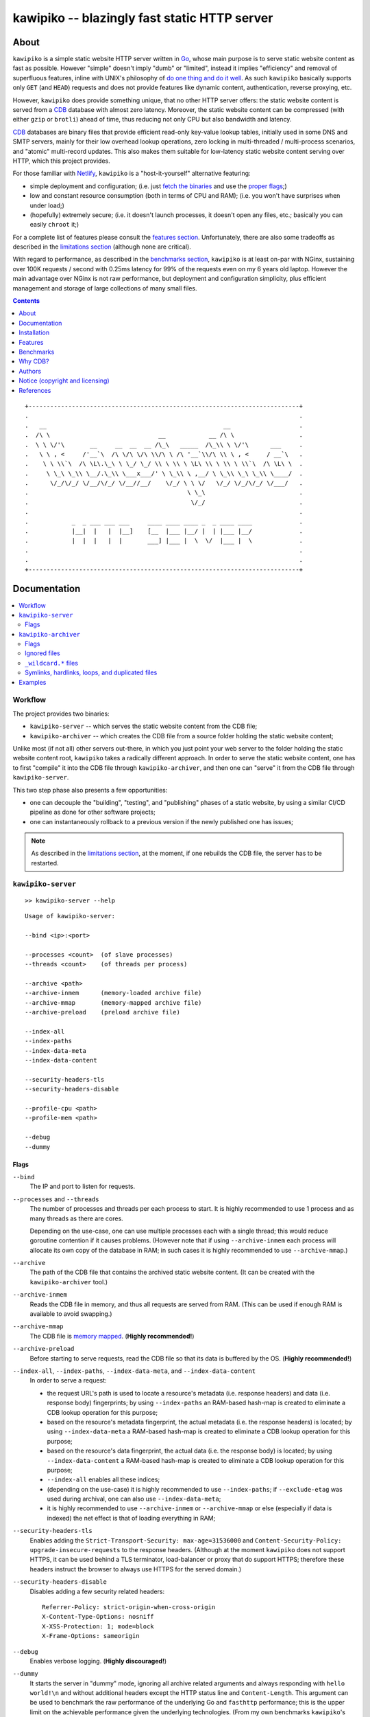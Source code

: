 

#############################################
kawipiko -- blazingly fast static HTTP server
#############################################




About
=====

``kawipiko`` is a simple static website HTTP server written in Go_, whose main purpose is to serve static website content as fast as possible.
However "simple" doesn't imply "dumb" or "limited", instead it implies "efficiency" and removal of superfluous features, inline with UNIX's philosophy of `do one thing and do it well <https://en.wikipedia.org/wiki/Unix_philosophy#Do_One_Thing_and_Do_It_Well>`__.
As such ``kawipiko`` basically supports only ``GET`` (and ``HEAD``) requests and does not provide features like dynamic content, authentication, reverse proxying, etc.

However, ``kawipiko`` does provide something unique, that no other HTTP server offers:  the static website content is served from a CDB_ database with almost zero latency.
Moreover, the static website content can be compressed (with either ``gzip`` or ``brotli``) ahead of time, thus reducing not only CPU but also bandwidth and latency.

CDB_ databases are binary files that provide efficient read-only key-value lookup tables, initially used in some DNS and SMTP servers, mainly for their low overhead lookup operations, zero locking in multi-threaded / multi-process scenarios, and "atomic" multi-record updates.
This also makes them suitable for low-latency static website content serving over HTTP, which this project provides.

For those familiar with Netlify_, ``kawipiko`` is a "host-it-yourself" alternative featuring:

* simple deployment and configuration;  (i.e. just `fetch the binaries <#installation>`__ and use the `proper flags <#kawipiko-server>`__;)
* low and constant resource consumption (both in terms of CPU and RAM);  (i.e. you won't have surprises when under load;)
* (hopefully) extremely secure;  (i.e. it doesn't launch processes, it doesn't open any files, etc.;  basically you can easily ``chroot`` it;)

For a complete list of features please consult the `features section <#features>`__.
Unfortunately, there are also some tradeoffs as described in the `limitations section <#limitations>`__ (although none are critical).

With regard to performance, as described in the `benchmarks section <#benchmarks>`__, ``kawipiko`` is at least on-par with NGinx, sustaining over 100K requests / second with 0.25ms latency for 99% of the requests even on my 6 years old laptop.
However the main advantage over NGinx is not raw performance, but deployment and configuration simplicity, plus efficient management and storage of large collections of many small files.




.. contents::
    :depth: 1
    :backlinks: none




::

    +---------------------------------------------------------------------------+
    .                                                                           .
    .   __                                                 __                   .
    .  /\ \                              __            __ /\ \                  .
    .  \ \ \/'\       __     __  __  __ /\_\   _____  /\_\\ \ \/'\      ___     .
    .   \ \ , <     /'__`\  /\ \/\ \/\ \\/\ \ /\ '__`\\/\ \\ \ , <     / __`\   .
    .    \ \ \\`\  /\ \L\.\_\ \ \_/ \_/ \\ \ \\ \ \L\ \\ \ \\ \ \\`\  /\ \L\ \  .
    .     \ \_\ \_\\ \__/.\_\\ \___x___/' \ \_\\ \ ,__/ \ \_\\ \_\ \_\\ \____/  .
    .      \/_/\/_/ \/__/\/_/ \/__//__/    \/_/ \ \ \/   \/_/ \/_/\/_/ \/___/   .
    .                                            \ \_\                          .
    .                                             \/_/                          .
    .                                                                           .
    .            _  _ ___ ___ ___     ____ ____ ____ _  _ ____ ____             .
    .            |__|  |   |  |__]    [__  |___ |__/ |  | |___ |__/             .
    .            |  |  |   |  |       ___] |___ |  \  \/  |___ |  \             .
    .                                                                           .
    .                                                                           .
    +---------------------------------------------------------------------------+




Documentation
=============

.. contents::
    :depth: 2
    :local:
    :backlinks: none




Workflow
--------

The project provides two binaries:

* ``kawipiko-server`` -- which serves the static website content from the CDB file;
* ``kawipiko-archiver`` -- which creates the CDB file from a source folder holding the static website content;

Unlike most (if not all) other servers out-there, in which you just point your web server to the folder holding the static website content root, ``kawipiko`` takes a radically different approach.
In order to serve the static website content, one has to first "compile" it into the CDB file through ``kawipiko-archiver``, and then one can "serve" it from the CDB file through ``kawipiko-server``.

This two step phase also presents a few opportunities:

* one can decouple the "building", "testing", and "publishing" phases of a static website, by using a similar CI/CD pipeline as done for other software projects;
* one can instantaneously rollback to a previous version if the newly published one has issues;


.. note ::

   As described in the `limitations section <#limitations>`__, at the moment, if one rebuilds the CDB file, the server has to be restarted.




``kawipiko-server``
-------------------

::

    >> kawipiko-server --help

::

    Usage of kawipiko-server:

    --bind <ip>:<port>

    --processes <count>  (of slave processes)
    --threads <count>    (of threads per process)

    --archive <path>
    --archive-inmem      (memory-loaded archive file)
    --archive-mmap       (memory-mapped archive file)
    --archive-preload    (preload archive file)

    --index-all
    --index-paths
    --index-data-meta
    --index-data-content

    --security-headers-tls
    --security-headers-disable

    --profile-cpu <path>
    --profile-mem <path>

    --debug
    --dummy


Flags
.....


``--bind``
    The IP and port to listen for requests.

``--processes`` and ``--threads``
    The number of processes and threads per each process to start.
    It is highly recommended to use 1 process and as many threads as there are cores.

    Depending on the use-case, one can use multiple processes each with a single thread;  this would reduce goroutine contention if it causes problems.
    (However note that if using ``--archive-inmem`` each process will allocate its own copy of the database in RAM;  in such cases it is highly recommended to use ``--archive-mmap``.)

``--archive``
    The path of the CDB file that contains the archived static website content.
    (It can be created with the ``kawipiko-archiver`` tool.)

``--archive-inmem``
    Reads the CDB file in memory, and thus all requests are served from RAM.
    (This can be used if enough RAM is available to avoid swapping.)

``--archive-mmap``
    The CDB file is `memory mapped <#mmap>`__.
    (**Highly recommended!**)

``--archive-preload``
    Before starting to serve requests, read the CDB file so that its data is buffered by the OS.
    (**Highly recommended!**)

``--index-all``, ``--index-paths``, ``--index-data-meta``,  and ``--index-data-content``
    In order to serve a request:

    * the request URL's path is used to locate a resource's metadata (i.e. response headers) and data (i.e. response body) fingerprints;
      by using ``--index-paths`` an RAM-based hash-map is created to eliminate a CDB lookup operation for this purpose;

    * based on the resource's metadata fingerprint, the actual metadata (i.e. the response headers) is located;
      by using ``--index-data-meta`` a RAM-based hash-map is created to eliminate a CDB lookup operation for this purpose;

    * based on the resource's data fingerprint, the actual data (i.e. the response body) is located;
      by using ``--index-data-content`` a RAM-based hash-map is created to eliminate a CDB lookup operation for this purpose;

    * ``--index-all`` enables all these indices;

    * (depending on the use-case) it is highly recommended to use ``--index-paths``;   if ``--exclude-etag`` was used during archival, one can also use ``--index-data-meta``;

    * it is highly recommended to use ``--archive-inmem`` or ``--archive-mmap`` or else (especially if data is indexed) the net effect is that of loading everything in RAM;

``--security-headers-tls``
    Enables adding the ``Strict-Transport-Security: max-age=31536000`` and ``Content-Security-Policy: upgrade-insecure-requests`` to the response headers.
    (Although at the moment ``kawipiko`` does not support HTTPS, it can be used behind a TLS terminator, load-balancer or proxy that do support HTTPS;  therefore these headers instruct the browser to always use HTTPS for the served domain.)

``--security-headers-disable``
    Disables adding a few security related headers: ::

      Referrer-Policy: strict-origin-when-cross-origin
      X-Content-Type-Options: nosniff
      X-XSS-Protection: 1; mode=block
      X-Frame-Options: sameorigin

``--debug``
    Enables verbose logging.
    (**Highly discouraged!**)

``--dummy``
    It starts the server in "dummy" mode, ignoring all archive related arguments and always responding with ``hello world!\n`` and without additional headers except the HTTP status line and ``Content-Length``.
    This argument can be used to benchmark the raw performance of the underlying Go and ``fasthttp`` performance;  this is the upper limit on the achievable performance given the underlying technologies.
    (From my own benchmarks ``kawipiko``'s adds only about ~15% overhead when actually serving the ``hello-world.cdb`` archive.)

``--profile-cpu`` and `--profile-mem``
    Enables CPU and memory profiling using Go's profiling infrastructure.




``kawipiko-archiver``
---------------------


::

    >> kawipiko-archiver --help

::

    Usage of kawipiko-archiver:

    --sources <path>

    --archive <path>
    --compress <gzip | brotli | identity>

    --exclude-index
    --exclude-strip
    --exclude-cache
    --include-etag

    --exclude-file-listing
    --include-folder-listing

    --debug


Flags
.....

``--sources``
    The path to the input folder that is the root of the static website content.

``--archive``
    The path to the output CDB file that contains the archived static website content.

``--compress``
    Each individual file (and consequently of the corresponding HTTP response body) is compressed with either ``gzip`` or Brotli_;  by default (or alternatively ``identity``) no compression is used.
    Even if compression is explicitly requested, if the compression ratio is bellow a certain threshold (depending on the uncompressed size), the file is stored without any compression.
    (It's senseless to force the client to spend time and decompress the response body if that time is not recovered during network transmission.)

``--exclude-index``
    Disables using ``index.*`` files (where ``.*`` is one of ``.html``, ``.htm``, ``.xhtml``, ``.xht``, ``.txt``, ``.json``, and ``.xml``) to respond to a request whose URL ends in ``/`` (corresponding to the folder wherein ``index.*`` file is located).
    (This can be used to implement "slash" blog style URL's like ``/blog/whatever/`` which maps to ``/blog/whatever/index.html``.)

``--exclude-strip``
    Disables using a file with the suffix ``.html``, ``.htm``, ``.xhtml``, ``.xht``, and ``.txt`` to respond to a request whose URL does not exactly match an existing file.
    (This can be used to implement "suffix-less" blog style URL's like ``/blog/whatever`` which maps to ``/blog/whatever.html``.)

``--exclude-cache``
    Disables adding an ``Cache-Control: public, immutable, max-age=3600`` header that forces the browser (and other intermediary proxies) to cache the response for an hour (the ``public`` and ``max-age=3600`` arguments), and furthermore not request it even on reloads (the ``immutable`` argument).

``--include-etag``
    Enables adding an ``ETag`` response header that contains the SHA256 of the response body.
    By not including the ``ETag`` header (i.e. the default), and because identical headers are stored only one, if one has many files of the same type (that in turn without ``ETag`` generates the same headers), this can lead to significant reduction in stored headers, including reducing RAM usage.
    (At this moment it does not support HTTP conditional requests, i.e. the ``If-None-Match``, ``If-Modified-Since`` and their counterparts;  however this ``ETag`` header might be used in conjuction with ``HEAD`` requests to see if the resource has changed.)

``--exclude-file-listing``
    Disables the creation of an internal list of files that can be used in conjunction with the ``--index-all`` flag of the ``kawipiko-server``.

``--include-folder-listing``
    Enables the creation of an internal list of folders.  (Currently not used by the ``kawipiko-server`` tool.)

``--debug``
    Enables verbose logging.
    It will log various information about the archived files (including compression statistics).


Ignored files
.............

* any file with the following prefixes: ``.``, ``#``;
* any file with the following suffixes: ``~``, ``#``, ``.log``, ``.tmp``, ``.temp``, ``.lock``;
* any file that contains the following: ``#``;
* any file that exactly matches the following: ``Thumbs.db``, ``.DS_Store``;
* (at the moment these rules are not configurable through flags;)


``_wildcard.*`` files
.....................


By placing a file whose name matches ``_wildcard.*`` (i.e. with the prefix ``_wildcard.`` and any other suffix), it will be used to respond to any request whose URL fails to find a "better" match.

These wildcard files respect the folder hierarchy, in that wildcard files in (direct or transitive) subfolders override the wildcard file in their parents (direct or transitive).


Symlinks, hardlinks, loops, and duplicated files
................................................

You freely use symlinks (including pointing outside of the content root) and they will be crawled during archival respecting the "logical" hierarchy they introduce.
(Any loop that you introduce into the hierarchy will be ignored and a warning will be issued.)

You can safely symlink or hardlink the same file (or folder) in multiple places (within the content hierarchy), and its data will be stored only once.
(The same applies to duplicated files that have exactly the same data.)




Examples
--------

* fetch and extract the Python 3.7 documentation HTML archive: ::

    curl \
            -s -S -f \
            -o ./python-3.7.3-docs-html.tar.bz2 \
            https://docs.python.org/3/archives/python-3.7.3-docs-html.tar.bz2 \
    #

    tar \
            -x -j -v \
            -f ./python-3.7.3-docs-html.tar.bz2 \
    #

* create the CDB archive (without any compression): ::

    kawipiko-archiver \
            --archive ./python-3.7.3-docs-html-nozip.cdb \
            --sources ./python-3.7.3-docs-html \
            --debug \
    #

* create the CDB archive (with ``gzip`` compression): ::

    kawipiko-archiver \
            --archive ./python-3.7.3-docs-html-gzip.cdb \
            --sources ./python-3.7.3-docs-html \
            --compress gzip \
            --debug \
    #

* create the CDB archive (with ``brotli`` compression): ::

    kawipiko-archiver \
            --archive ./python-3.7.3-docs-html-brotli.cdb \
            --sources ./python-3.7.3-docs-html \
            --compress brotli \
            --debug \
    #

* serve the CDB archive (with ``gzip`` compression): ::

    kawipiko-server \
            --bind 127.0.0.1:8080 \
            --archive ./python-3.7.3-docs-html-gzip.cdb \
            --archive-mmap \
            --archive-preload \
            --debug \
    #

* compare sources and archive sizes: ::

    du \
            -h -s \
            \
            ./python-3.7.3-docs-html-nozip.cdb \
            ./python-3.7.3-docs-html-gzip.cdb \
            ./python-3.7.3-docs-html-brotli.cdb \
            \
            ./python-3.7.3-docs-html \
            ./python-3.7.3-docs-html.tar.bz2 \
    #

    45M     ./python-3.7.3-docs-html-nozip.cdb
    9.7M    ./python-3.7.3-docs-html-gzip.cdb
    7.9M    ./python-3.7.3-docs-html-brotli.cdb

    46M     ./python-3.7.3-docs-html
    6.0M    ./python-3.7.3-docs-html.tar.bz2




Installation
============

.. contents::
    :depth: 2
    :local:
    :backlinks: none




Download binaries
-----------------

.. warning ::

  No binaries are currently available for download!
  Please consult the `build from sources section <#build-from-sources>`__ for now.




Build from sources
------------------


Install the prerequisites
.........................

* Ubuntu / Debian: ::

    apt-get install git-core
    apt-get install golang
    apt-get install libbrotli-dev

* OpenSUSE: ::

    zypper install git-core
    zypper install go
    zypper install libbrotli-devel


Prepare the environment
.......................

::

    mkdir -- \
            /tmp/kawipiko \
            /tmp/kawipiko/bin \
            /tmp/kawipiko/src \
            /tmp/kawipiko/go \
    #


Fetch the sources
.................

Either clone the full Git repository: ::

    git clone \
            -b development \
            git://github.com/volution/kawipiko.git \
            /tmp/kawipiko/src \
    #

Either fetch and extract the latest sources bundle: ::

    curl \
            -s -S -f \
            -o /tmp/kawipiko/src.tar.gz \
            https://codeload.github.com/volution/kawipiko/tar.gz/development \
    #

    tar \
            -x -z -v \
            -f /tmp/kawipiko/src.tar.gz \
            -C /tmp/kawipiko/src \
            --strip-components 1 \
    #


Compile the binaries
....................

Compile the Go (dynamic) binaries: ::

    cd /tmp/kawipiko/src/sources

    env \
            GOPATH=/tmp/kawipiko/go \
    go build \
            -ldflags 'all=-s' \
            -gcflags 'all=-l=4' \
            -o /tmp/kawipiko/bin/kawipiko-server \
            ./cmd/server.go \
    #

    env \
            GOPATH=/tmp/kawipiko/go \
    go build \
            -ldflags 'all=-s' \
            -gcflags 'all=-l=4' \
            -o /tmp/kawipiko/bin/kawipiko-archiver \
            ./cmd/archiver.go \
    #

Compile the Go (static) binaries (available only for the server): ::

    cd /tmp/kawipiko/src/sources

    env \
            GOPATH=/tmp/kawipiko/go \
    go build \
            -tags netgo \
            -ldflags 'all=-s -extld=gcc -extldflags=-static' \
            -gcflags 'all=-l=4' \
            -o /tmp/kawipiko/bin/kawipiko-server \
            ./cmd/server.go \
    #


Deploy the binaries
...................

(Basically just copy the two executables anywhere on the system, or any compatible remote system.)

::

    cp \
            -t /usr/local/bin \
            /tmp/kawipiko/bin/kawipiko-server \
            /tmp/kawipiko/bin/kawipiko-archiver \
    #




Features
========

.. contents::
    :depth: 2
    :local:
    :backlinks: none




Implemented
-----------

The following is a list of the most important features:

* (optionally)  the static website content is compressed when the CDB database is created, thus no CPU cycles are used while serving requests;

* (optionally)  the static website content can be compressed with either ``gzip`` or Brotli_;

* (optionally)  in order to reduce the serving latency even further, one can preload the entire CDB database in memory, or alternatively mapping it in memory (mmap_);  this trades memory for CPU;

* "atomic" static website content changes;  because the entire content is held in a single CDB database file, and because the file replacement is atomically achieved via the ``rename`` syscall (or the ``mv`` tool), all resources are "changed" at the same time;

* ``_wildcard.*`` files (where ``.*`` are the regular extensions like ``.txt``, ``.html``, etc.) which will be used if an actual resource is not found under that folder;  (these files respect the hierarchical tree structure, i.e. "deeper" ones override the ones closer to "root";)




Pending
-------

The following is a list of the most important features that are currently missing and are planed to be implemented:

* support for HTTPS;  (although for HTTPS it is strongly recommended to use a dedicated TLS terminator like HAProxy_;)

* support for custom HTTP response headers (for specific files, for specific folders, etc.);  (currently only ``Content-Type``, ``Content-Length``, ``Content-Encoding`` and optionally ``ETag`` is included;  additionally ``Cache-Control: public, immutable, max-age=3600`` and a few security related headers are also included;)

* support for mapping virtual hosts to key prefixes;  (currently virtual hosts, i.e. the ``Host`` header, are ignored;)

* support for mapping virtual hosts to multiple CDB database files;  (i.e. the ability to serve multiple domains, each with its own CDB database;)

* automatic reloading of CDB database files;

* customized error pages (also part of the CDB database);




Limitations
-----------

As stated in the `about section <#about>`__, nothing comes for free, and in order to provide all these features, some corners had to be cut:

* (TODO)  currently if the CDB database file changes, the server needs to be restarted in order to pickup the changed files;

* (won't fix)  the CDB database **maximum size is 4 GiB**;  (however if you have a static website this large, you are probably doing something extremely wrong, as large files should be offloaded to something like AWS S3 and served through a CDN like CloudFlare or AWS CloudFront;)

* (won't fix)  the server **does not support per-request decompression / recompression**;  this implies that if the content was saved in the CDB database with compression (say ``gzip``), the server will serve all resources compressed (i.e. ``Content-Encoding: gzip``), regardless of what the browser accepts (i.e. ``Accept-Encoding: gzip``);  the same applies for uncompressed content;  (however always using ``gzip`` compression is safe enough as it is implemented in virtually all browsers and HTTP clients out there;)

* (won't fix)  regarding the "atomic" static website changes, there is a small time window in which a client that has fetched an "old" version of a resource (say an HTML page), but which has not yet fetched the required resources (say the CSS or JS files), and the CDB database was swapped, it will consequently fetch the "new" version of these required resources;  however due to the low latency serving, this time window is extremely small;  (**this is not a limitation of this HTTP server, but a limitation of the way the "web" is built;**  always use fingerprints in your resources URL, and perhaps always include the current and previous version on each deploy;)




Benchmarks
==========

.. contents::
    :depth: 2
    :local:
    :backlinks: none




Summary
-------

Bottom line (**even on my 6 years old laptop**):

* under normal conditions (16 concurrent connections), you get around 111k requests / second, at about 0.25ms latency for 99% of the requests;
* under light stress conditions (128 concurrent connections), you get around 118k requests / second, at about 2.5ms latency for 99% of the requests;
* under medium stress conditions (512 concurrent connections), you get around 106k requests / second, at about 10ms latency for 99% of the requests (meanwhile the average is 4.5ms);
* **under high stress conditions (2048 concurrent connections), you get around 100k requests / second, at about 400ms latency for 99% of the requests (meanwhile the average is 45ms);**
* under extreme stress conditions (16384 concurrent connections) (i.e. someone tries to DDOS the server), you get around 53k requests / second, at about 2.8s latency for 99% of the requests (meanwhile the average is 200ms);
* (the timeout errors are due to the fact that ``wrk`` is configured to timeout after only 1 second of waiting while connecting or receiving the full response;)
* (the read errors are due to the fact that the server closes a keep-alive connection after serving 256k requests;)
* **the raw performance is at least on-par with NGinx**;  (from my measurements ``kawipiko`` serves in fact 30% more requests / second than NGinx, at least for my "synthetic" benchmark;)  however, especially for a "real world" scenarios (i.e. thousand of small files, accessed in a random patterns), I think ``kawipiko`` fares better;  (not to mention how simple it is to configure and deploy ``kawipiko`` as compared to NGinx;)




Results
-------


Results values
..............


.. note ::

  Please note that the values under *Thread Stats* are reported per thread.
  Therefore it is best to look at the first two values, i.e. *Requests/sec*.

* 16 connections / 2 server threads / 2 wrk threads: ::

    Requests/sec: 111720.73
    Transfer/sec:     18.01MB

    Running 30s test @ http://127.0.0.1:8080/
      2 threads and 16 connections
      Thread Stats   Avg      Stdev     Max   +/- Stdev
        Latency   139.36us   60.27us   1.88ms   64.91%
        Req/Sec    56.14k   713.04    57.60k    91.36%
      Latency Distribution
         50%  143.00us      75%  184.00us
         90%  212.00us      99%  261.00us
      3362742 requests in 30.10s, 541.98MB read

* 128 connections / 2 server threads / 2 wrk threads: ::

    Requests/sec: 118811.41
    Transfer/sec:     19.15MB

    Running 30s test @ http://127.0.0.1:8080/
      2 threads and 128 connections
      Thread Stats   Avg      Stdev     Max   +/- Stdev
        Latency     1.03ms  705.69us  19.53ms   63.54%
        Req/Sec    59.71k     1.69k   61.70k    96.67%
      Latency Distribution
         50%    0.99ms      75%    1.58ms
         90%    1.89ms      99%    2.42ms
      3564527 requests in 30.00s, 574.50MB read

* 512 connections / 2 server threads / 2 wrk threads: ::

    Requests/sec: 106698.89
    Transfer/sec:     17.20MB

    Running 30s test @ http://127.0.0.1:8080/
      2 threads and 512 connections
      Thread Stats   Avg      Stdev     Max   +/- Stdev
        Latency     4.73ms    3.89ms  39.32ms   39.74%
        Req/Sec    53.71k     1.73k   69.18k    84.33%
      Latency Distribution
         50%    4.96ms      75%    8.63ms
         90%    9.19ms      99%   10.30ms
      3206540 requests in 30.05s, 516.80MB read
      Socket errors: connect 0, read 105, write 0, timeout 0

* 2048 connections / 2 server threads / 2 wrk threads: ::

    Requests/sec: 100296.65
    Transfer/sec:     16.16MB

    Running 30s test @ http://127.0.0.1:8080/
      2 threads and 2048 connections
      Thread Stats   Avg      Stdev     Max   +/- Stdev
        Latency    45.42ms   85.14ms 987.70ms   88.62%
        Req/Sec    50.61k     5.59k   70.14k    71.74%
      Latency Distribution
         50%   16.30ms      75%   28.44ms
         90%  147.60ms      99%  417.40ms
      3015868 requests in 30.07s, 486.07MB read
      Socket errors: connect 0, read 128, write 0, timeout 86

* 4096 connections / 2 server threads / 2 wrk threads: ::

    Requests/sec:  95628.34
    Transfer/sec:     15.41MB

    Running 30s test @ http://127.0.0.1:8080/
      2 threads and 4096 connections
      Thread Stats   Avg      Stdev     Max   +/- Stdev
        Latency    90.50ms  146.08ms 999.65ms   88.49%
        Req/Sec    48.27k     6.09k   66.05k    76.34%
      Latency Distribution
         50%   23.31ms      75%  112.06ms
         90%  249.41ms      99%  745.94ms
      2871404 requests in 30.03s, 462.79MB read
      Socket errors: connect 0, read 27, write 0, timeout 4449

* 16384 connections / 2 server threads / 2 wrk threads: ::

    Requests/sec:  53548.52
    Transfer/sec:      8.63MB

    Running 30s test @ http://127.0.0.1:8080/
      2 threads and 16384 connections
      Thread Stats   Avg      Stdev     Max   +/- Stdev
        Latency   206.21ms  513.75ms   6.00s    92.56%
        Req/Sec    31.37k     5.68k   44.44k    76.13%
      Latency Distribution
         50%   35.38ms      75%   62.78ms
         90%  551.33ms      99%    2.82s
      1611294 requests in 30.09s, 259.69MB read
      Socket errors: connect 0, read 115, write 0, timeout 2288


Results notes
.............

* the machine was my personal laptop:  6 years old with an Intel Core i7 3667U (2 cores with 2 threads each);
* the ``kawipiko-server`` was started with ``--processes 1 --threads 2``;  (i.e. 2 threads handling the requests;)
* the ``kawipiko-server`` was started with ``--archive-inmem``;  (i.e. the CDB database file was preloaded into memory, thus no disk I/O;)
* the ``kawipiko-server`` was started with ``--security-headers-disable``;  (because these headers are not set by default by other HTTP servers;)
* the ``kawipiko-server`` was started with ``--timeout-disable``;  (because, due to a known Go issue, using ``net.Conn.SetDeadline`` has an impact of about 20% of the raw performance;  thus the reported values above might be about 10%-15% smaller when used with timeouts;)
* the benchmarking tool was wrk_;
* both ``kawipiko-server`` and ``wrk`` tools were run on the same machine;
* both ``kawipiko-server`` and ``wrk`` tools were pinned on different physical cores;
* the benchmark was run over loopback networking (i.e. ``127.0.0.1``);
* the served file contains ``Hello World!``;
* the protocol was HTTP (i.e. no TLS), with keep-alive;
* both the CDB and the NGinx folder were put on ``tmpfs`` (which implies that the disk is not a limiting factor);  (in fact ``kawipiko`` performs quite well even on spinning disks due to careful storage management;)
* see the `methodology section <#methodology>`__ for details;




Comparisons
-----------


Comparisons with NGinx
......................

* NGinx 512 connections / 2 server workers / 2 wrk thread: ::

    Requests/sec:  79816.08
    Transfer/sec:     20.02MB

    Running 30s test @ http://127.0.0.1:8080/index.txt
      2 threads and 512 connections
      Thread Stats   Avg      Stdev     Max   +/- Stdev
        Latency     6.07ms    1.90ms  19.83ms   71.67%
        Req/Sec    40.17k     1.16k   43.35k    69.83%
      Latency Distribution
         50%    6.13ms      75%    6.99ms
         90%    8.51ms      99%   11.10ms
      2399069 requests in 30.06s, 601.73MB read

* NGinx 2048 connections / 2 server workers / 2 wrk thread: ::

    Requests/sec:  78211.46
    Transfer/sec:     19.62MB

    Running 30s test @ http://127.0.0.1:8080/index.txt
      2 threads and 2048 connections
      Thread Stats   Avg      Stdev     Max   +/- Stdev
        Latency    27.11ms   20.27ms 490.12ms   97.76%
        Req/Sec    39.45k     2.45k   49.98k    70.74%
      Latency Distribution
         50%   24.80ms      75%   29.67ms
         90%   34.99ms      99%  126.97ms
      2351933 requests in 30.07s, 589.90MB read
      Socket errors: connect 0, read 0, write 0, timeout 11

* NGinx 4096 connections / 2 server workers / 2 wrk thread: ::

    Requests/sec:  75970.82
    Transfer/sec:     19.05MB

    Running 30s test @ http://127.0.0.1:8080/index.txt
      2 threads and 4096 connections
      Thread Stats   Avg      Stdev     Max   +/- Stdev
        Latency    70.25ms   73.68ms 943.82ms   87.21%
        Req/Sec    38.37k     3.79k   49.06k    70.30%
      Latency Distribution
         50%   46.37ms      75%   58.28ms
         90%  179.08ms      99%  339.05ms
      2282223 requests in 30.04s, 572.42MB read
      Socket errors: connect 0, read 0, write 0, timeout 187

* NGinx 16384 connections / 2 server workers / 2 wrk thread: ::

    Requests/sec:  43909.67
    Transfer/sec:     11.01MB

    Running 30s test @ http://127.0.0.1:8080/index.txt
      2 threads and 16384 connections
      Thread Stats   Avg      Stdev     Max   +/- Stdev
        Latency   223.87ms  551.14ms   5.94s    92.92%
        Req/Sec    32.95k    13.35k   51.56k    76.71%
      Latency Distribution
         50%   32.62ms      75%  222.93ms
         90%  558.04ms      99%    3.17s
      1320562 requests in 30.07s, 331.22MB read
      Socket errors: connect 0, read 12596, write 34, timeout 1121

* the NGinx configuration file can be found in the `examples folder <./examples>`__;  the configuration was obtained after many experiments to squeeze out of NGinx as much performance as possible, given the targeted use-case, namely many small files;

* moreover NGinx seems to be quite sensitive to the actual path requested:

    * if one requests ``http://127.0.0.1:8080/``, and one has configured NGinx to look for ``index.txt``, and that file actually exists, the performance is quite a bit lower than just asking for that file;  (perhaps it issues more syscalls, searching for the index file;)
    * if one requests ``http://127.0.0.1:8080/index.txt``, as mentioned above, it achieves the higher performance;  (perhaps it issues fewer syscalls;)
    * if one requests ``http://127.0.0.1:8080/does-not-exist``, it seems to achieve the "best" performance;  (perhaps it issues the least amount of syscalls;)  (however this is not an actual "use-ful" corner-case;)
    * it must be noted that ``kawipiko`` doesn't exhibit this behaviour, the same performance is achieved regardless of the path variant;
    * therefore the benchmarks above use ``/index.txt`` as opposed to ``/``;


Comparisons with others
.......................

* darkhttpd_ 512 connections / 1 server process / 2 wrk threads: ::

    Requests/sec:  38191.65
    Transfer/sec:      8.74MB

    Running 30s test @ http://127.0.0.1:8080/index.txt
      2 threads and 512 connections
      Thread Stats   Avg      Stdev     Max   +/- Stdev
        Latency    17.51ms   17.30ms 223.22ms   78.55%
        Req/Sec     9.62k     1.94k   17.01k    72.98%
      Latency Distribution
         50%    7.51ms      75%   32.51ms
         90%   45.69ms      99%   53.00ms
      1148067 requests in 30.06s, 262.85MB read




Methodology
-----------


* get the binaries (either `download <#download-binaries>`__ or `build <#build-from-sources>`__ them);
* get the ``hello-world.cdb`` (from the `examples <./examples>`__ folder inside the repository);


Single process / single threaded
................................

* this scenario will yield a "base-line performance" per core;

* execute the server (in-memory and indexed) (i.e. the "best case scenario"): ::

    kawipiko-server \
            --bind 127.0.0.1:8080 \
            --archive ./hello-world.cdb \
            --archive-inmem \
            --index-all \
            --processes 1 \
            --threads 1 \
    #

* execute the server (memory mapped) (i.e. the "the recommended scenario"): ::

    kawipiko-server \
            --bind 127.0.0.1:8080 \
            --archive ./hello-world.cdb \
            --archive-mmap \
            --processes 1 \
            --threads 1 \
    #


Single process / two threads
............................

* this scenario is the usual setup;  configure ``--threads`` to equal the number of cores;

* execute the server (memory mapped): ::

    kawipiko-server \
            --bind 127.0.0.1:8080 \
            --archive ./hello-world.cdb \
            --archive-mmap \
            --processes 1 \
            --threads 2 \
    #


Load generators
...............

* 512 concurrent connections (handled by 2 threads): ::

    wrk \
            --threads 2 \
            --connections 512 \
            --timeout 1s \
            --duration 30s \
            --latency \
            http://127.0.0.1:8080/index.txt \
    #

* 4096 concurrent connections (handled by 2 threads): ::

    wrk \
            --threads 2 \
            --connections 4096 \
            --timeout 1s \
            --duration 30s \
            --latency \
            http://127.0.0.1:8080/index.txt \
    #


Methodology notes
.................

* the number of threads for the server plus for ``wkr`` shouldn't be larger than the number of available cores;  (or use different machines for the server and the client;)

* also take into account that by default the number of "file descriptors" on most UNIX/Linux machines is 1024, therefore if you want to try with more connections than 1000, you need to raise this limit;  (see bellow;)

* additionally, you can try to pin the server and ``wrk`` to specific cores, increase various priorities (scheduling, IO, etc.);  (given that Intel processors have HyperThreading which appear to the OS as individual cores, you should make sure that you pin each process on cores part of the same physical processor / core;)

* pinning the server (cores ``0`` and ``1`` are mapped on physical core ``1``): ::

    sudo -u root -n -E -P -- \
    \
        taskset -c 0,1 \
        nice -n -19 -- \
        ionice -c 2 -n 0 -- \
        chrt -r 10 \
        prlimit -n262144 -- \
    \
    sudo -u "${USER}" -n -E -P -- \
    \
    kawipiko-server \
        ... \
    #

* pinning the client (cores ``2`` and ``3`` are mapped on physical core ``2``): ::

    sudo -u root -n -E -P -- \
    \
        taskset -c 2,3 \
        nice -n -19 -- \
        ionice -c 2 -n 0 -- \
        chrt -r 10 \
        prlimit -n262144 -- \
    \
    sudo -u "${USER}" -n -E -P -- \
    \
    wrk \
        ... \
    #




OpenStreetMap tiles
-------------------


Scenario notes
..............

As a benchmark much closer to the "real world" use-cases for ``kawipiko`` I've done the following:

* downloaded from OpenStreetMap servers all tiles for my home town (from zoom level 0 to zoom level 19), which resulted in:

  * around ~250K PNG files totaling ~330 MiB;
  * with an average of 1.3 KiB and a median of 103B;  (i.e. lots of extreemly small files;)
  * occupying actualy around 1.1 GiB of storage (on Ext4) due to file-system overheads;

* created a CDB archive, which resulted in:

  * a single file totaling ~376 MiB (both "apparent" and "occupied" storage);  (i.e. no storage space wasted;)
  * which contains only ~100K PNG files, due to elimination of duplicate PNG files;  (i.e. at higher zoom levels, the tiles start to repeat;)

* listed all the available tiles, and benchmarked both ``kawipiko`` and NGinx, with 16K concurrent connections;
* the methodology is the same one described above, with the following changes:

  * the host used in benchmarks has a desktop-grade Intel Core i7 4770 (i.e. 4th generation, about 6 years old) with 4 physical cores and 32 GiB of RAM;
  * the files (both CDB and tiles folder) were put in ``tmpfs``;
  * both ``kawipiko``, NGinx and ``wrk`` were configured to use 8 threads / processes, and were pinned on two separate physical cores each;
  * (the host had almost nothing running on it except the minimal required services;)


Results notes
.............

Based on my benchmark the following are my findings:

* ``kawipiko`` outperformed NGinx by ~25% in requests / second;
* ``kawipiko`` outperformed NGinx by ~29% in average response latency;
* ``kawipiko`` outperformed NGinx by ~40% in 90-percentile response latency;
* ``kawipiko`` used ~6% less CPU while serving requests for 2 minutes;
* ``kawipiko`` used ~25% less CPU per request;
* NGinx used the least amount of RAM, meanwhile ``kawipiko`` (due to either in RAM loading or ``mmap`` usage) used around 1GiB of RAM;


Results values
..............

* ``kawipiko`` with ``--archive-inmem`` and ``--index-all`` (1 process, 8 threads): ::

    Requests/sec: 238499.86
    Transfer/sec:    383.59MB

    Running 2m test @ http://127.9.185.194:8080/
      8 threads and 16384 connections
      Thread Stats   Avg      Stdev     Max   +/- Stdev
        Latency   195.39ms  412.84ms   5.99s    92.33%
        Req/Sec    30.65k    10.20k  213.08k    79.41%
      Latency Distribution
         50%   28.02ms      75%  221.17ms
         90%  472.41ms      99%    2.19s
      28640139 requests in 2.00m, 44.98GB read
      Socket errors: connect 0, read 0, write 0, timeout 7032

* ``kawipiko`` with ``--archive-mmap`` (1 process, 8 threads): ::

    Requests/sec: 237239.35
    Transfer/sec:    381.72MB

    Running 2m test @ http://127.9.185.194:8080/
      8 threads and 16384 connections
      Thread Stats   Avg      Stdev     Max   +/- Stdev
        Latency   210.44ms  467.84ms   6.00s    92.57%
        Req/Sec    30.77k    12.29k  210.17k    86.67%
      Latency Distribution
         50%   26.51ms      75%  221.63ms
         90%  494.93ms      99%    2.67s
      28489533 requests in 2.00m, 44.77GB read
      Socket errors: connect 0, read 0, write 0, timeout 10730

* ``kawipiko`` with ``--archive-mmap`` (8 processes, 1 thread): ::

    Requests/sec: 248266.83
    Transfer/sec:    399.29MB

    Running 2m test @ http://127.9.185.194:8080/
      8 threads and 16384 connections
      Thread Stats   Avg      Stdev     Max   +/- Stdev
        Latency   209.30ms  469.05ms   5.98s    92.25%
        Req/Sec    31.86k     8.58k   83.99k    69.93%
      Latency Distribution
         50%   23.08ms      75%  215.28ms
         90%  502.80ms      99%    2.64s
      29816650 requests in 2.00m, 46.83GB read
      Socket errors: connect 0, read 0, write 0, timeout 15244

* NGinx (8 workers): ::

    Requests/sec: 188255.32
    Transfer/sec:    302.88MB

    Running 2m test @ http://127.9.185.194:8080/
      8 threads and 16384 connections
      Thread Stats   Avg      Stdev     Max   +/- Stdev
        Latency   266.18ms  538.72ms   5.93s    90.78%
        Req/Sec    24.15k     8.34k  106.48k    74.56%
      Latency Distribution
         50%   34.34ms      75%  253.57ms
         90%  750.29ms      99%    2.97s
      22607727 requests in 2.00m, 35.52GB read
      Socket errors: connect 0, read 109, write 0, timeout 16833




Why CDB?
========

Until I expand upon why I have chosen to use CDB for service static website content, you can read about the `sparkey <https://github.com/spotify/sparkey>`__ from Spotify.




Authors
=======

Ciprian Dorin Craciun
  * `ciprian@volution.ro <mailto:ciprian@volution.ro>`__ or `ciprian.craciun@gmail.com <mailto:ciprian.craciun@gmail.com>`__
  * `<https://volution.ro/ciprian>`__
  * `<https://github.com/cipriancraciun>`__




Notice (copyright and licensing)
================================

.. contents::
    :depth: 2
    :local:
    :backlinks: none




Notice -- short version
-----------------------

The code is licensed under AGPL 3 or later.

If you **change** the code within this repository **and use** it for **non-personal** purposes, you'll have to release it as per AGPL.




Notice -- long version
----------------------

For details about the copyright and licensing, please consult the `notice <./documentation/licensing/notice.txt>`__ file in the `documentation/licensing <./documentation/licensing>`__ folder.

If someone requires the sources and/or documentation to be released
under a different license, please send an email to the authors,
stating the licensing requirements, accompanied with the reasons
and other details; then, depending on the situation, the authors might
release the sources and/or documentation under a different license.




References
==========


.. [Go]
    * `Go <https://en.wikipedia.org/wiki/Go_(programming_language)>`__ (@WikiPedia);
    * `Go <https://golang.com/>`__ (project);

.. [CDB]
    * `CDB <https://en.wikipedia.org/wiki/Cdb_(software)>`__ (@WikiPedia);
    * `cdb <http://cr.yp.to/cdb.html>`__ (project);
    * `cdb internals <http://www.unixuser.org/~euske/doc/cdbinternals/index.html>`__ (article);
    * `Benchmarking LevelDB vs. RocksDB vs. HyperLevelDB vs. LMDB Performance for InfluxDB <https://www.influxdata.com/blog/benchmarking-leveldb-vs-rocksdb-vs-hyperleveldb-vs-lmdb-performance-for-influxdb/>`__ (article);
    * `Badger vs LMDB vs BoltDB: Benchmarking key-value databases in Go <https://blog.dgraph.io/post/badger-lmdb-boltdb/>`__ (article);
    * `Benchmarking BDB, CDB and Tokyo Cabinet on large datasets <https://www.dmo.ca/blog/benchmarking-hash-databases-on-large-data/>`__ (article);
    * `TinyCDB <http://www.corpit.ru/mjt/tinycdb.html>`__ (fork project);
    * `tinydns <https://cr.yp.to/djbdns/tinydns.html>`__ (DNS server using CDB);
    * `qmail <https://cr.yp.to/qmail.html>`__ (SMTP server using CDB);

.. [wrk]
    * `wrk <https://github.com/wg/wrk>`__ (project);
    * modern HTTP benchmarking tool;
    * multi threaded, with event loop and Lua support;

.. [Brotli]
    * `Brotli <https://en.wikipedia.org/wiki/Brotli>`__ (@WikiPedia);
    * `Brotli <https://github.com/google/brotli>`__ (project);
    * `Results of experimenting with Brotli for dynamic web content <https://blog.cloudflare.com/results-experimenting-brotli/>`__ (article);

.. [Netlify]
    * `Netlify <https://www.netlify.com/>`__ (cloud provider);

.. [HAProxy]
    * `HAProxy <https://en.wikipedia.org/wiki/HAProxy>`__ (@WikiPedia);
    * `HAProxy <https://www.haproxy.org/>`__ (project);
    * reliable high performance TCP/HTTP load-balancer;
    * multi threaded, with event loop and Lua support;

.. [NGinx]
    * `NGinx <https://en.wikipedia.org/wiki/Nginx>`__ (@WikiPedia);
    * `NGinx <https://nginx.org/>`__ (project);

.. [darkhttpd]
    * `darkhttpd <https://unix4lyfe.org/darkhttpd/>`__ (project);
    * simple static HTTP server;
    * single threaded, with event loop and ``sendfile`` support;

.. [mmap]
    * `Memory mapping <https://en.wikipedia.org/wiki/Memory-mapped_file>`__ (@WikiPedia);
    * `mmap(2) <http://man7.org/linux/man-pages/man2/mmap.2.html>`__ (Linux man page);

